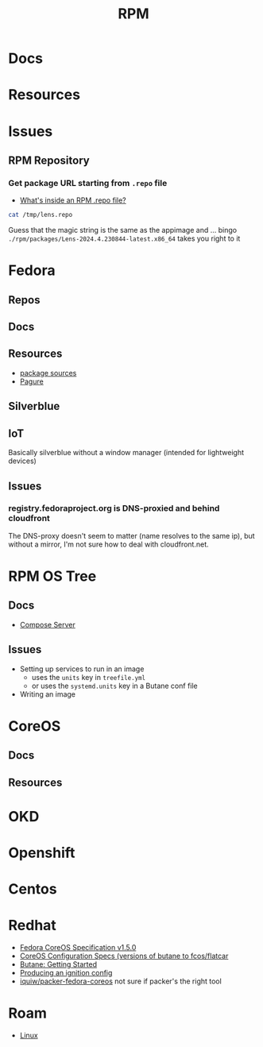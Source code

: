 :PROPERTIES:
:ID:       ca4acf9b-775b-4957-b19a-0988b7f429c5
:END:
#+TITLE: RPM
#+DESCRIPTION: RPM, Fedora, CoreOS, OKD, Openshift, Centos, SUSE, Almalinux
#+TAGS:

* Docs

* Resources

* Issues

** RPM Repository

*** Get package URL starting from =.repo= file
+ [[https://developers.redhat.com/articles/2022/10/07/whats-inside-rpm-repo-file#][What's inside an RPM .repo file?]]

#+begin_src sh :results output code :wrap src toml
cat /tmp/lens.repo
#+end_src

#+RESULTS:
#+begin_src toml
[lens-repo]
name=Lens Repo
baseurl=https://downloads.k8slens.dev/rpm/packages
enabled=1
gpgcheck=1
gpgkey=https://downloads.k8slens.dev/keys/gpg
#+end_src

Guess that the magic string is the same as the appimage and ... bingo
=./rpm/packages/Lens-2024.4.230844-latest.x86_64= takes you right to it

* Fedora
** Repos

** Docs
** Resources
+ [[https://src.fedoraproject.org][package sources]]
+ [[https://docs.pagure.org/pagure/usage.html][Pagure]]

** Silverblue
** IoT
Basically silverblue without a window manager (intended for lightweight devices)
** Issues
*** registry.fedoraproject.org is DNS-proxied and behind cloudfront
The DNS-proxy doesn't seem to matter (name resolves to the same ip), but without
a mirror, I'm not sure how to deal with cloudfront.net.


* RPM OS Tree
** Docs
+ [[https://coreos.github.io/rpm-ostree/compose-server][Compose Server]]
** Issues
+ Setting up services to run in an image
  - uses the =units= key in =treefile.yml=
  - or uses the =systemd.units= key in a Butane conf file
+ Writing an image


* CoreOS
** Docs
** Resources


* OKD

* Openshift


* Centos

* Redhat

+ [[https://coreos.github.io/butane/config-fcos-v1_5/][Fedora CoreOS Specification v1.5.0]]
+ [[https://coreos.github.io/butane/specs/][CoreOS Configuration Specs (versions of butane to fcos/flatcar]]
+ [[https://coreos.github.io/butane/getting-started/][Butane: Getting Started]]
+ [[https://docs.fedoraproject.org/en-US/fedora-coreos/producing-ign/][Producing an ignition config]]
+ [[https://github.com/iquiw/packer-fedora-coreos][iquiw/packer-fedora-coreos]] not sure if packer's the right tool

* Roam
+ [[id:bdae77b1-d9f0-4d3a-a2fb-2ecdab5fd531][Linux]]
